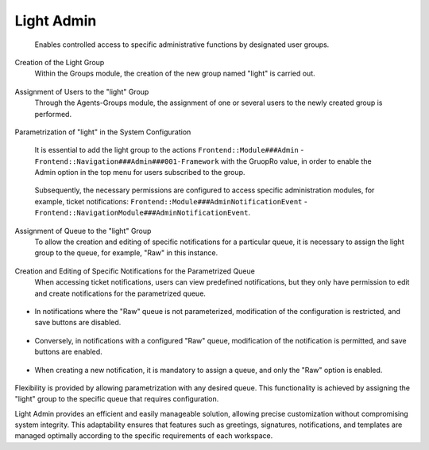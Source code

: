 Light Admin
~~~~~~~~~~~~~~
   Enables controlled access to specific administrative functions by designated user groups.

Creation of the Light Group
   Within the Groups module, the creation of the new group named "light" is carried out.

.. figure:: images/LightAdmin_1.jpg
   :alt: Group creation screen 


Assignment of Users to the "light" Group
   Through the Agents-Groups module, the assignment of one or several users to the newly created group is performed.

.. figure:: images/LightAdmin_2.jpg
   :alt: Relationship agents - groups



Parametrization of "light" in the System Configuration

   It is essential to add the light group to the actions ``Frontend::Module###Admin`` - ``Frontend::Navigation###Admin###001-Framework`` with the GruopRo value, in order to enable the Admin option in the top menu for users subscribed to the group.

.. figure:: images/LightAdmin_3.jpg
   :alt: Widget configuration Frontend::Module###Admin

.. figure:: images/LightAdmin_4.jpg
   :alt: Widget configuration Frontend::Navigation###Admin###001-Framework

.. figure:: images/LightAdmin_5.jpg
   :alt: Activation of the Administration Module

   Subsequently, the necessary permissions are configured to access specific administration modules, for example, ticket notifications: ``Frontend::Module###AdminNotificationEvent`` - ``Frontend::NavigationModule###AdminNotificationEvent``.

.. figure:: images/LightAdmin_6.jpg
   :alt: Widget configuration Frontend::Module###AdminNotificationEvent

.. figure:: images/LightAdmin_7.jpg
   :alt: Widget configuration Frontend::NavigationModule###AdminNotificationEvent

.. figure:: images/LightAdmin_8.jpg
   :alt: Admin - Ticket Notifications Module



Assignment of Queue to the "light" Group
   To allow the creation and editing of specific notifications for a particular queue, it is necessary to assign the light group to the queue, for example, "Raw" in this instance.

.. figure:: images/LightAdmin_9.jpg
   :alt: Queue configuration

.. figure:: images/LightAdmin_10.jpg
   :alt: Queue list



Creation and Editing of Specific Notifications for the Parametrized Queue
   When accessing ticket notifications, users can view predefined notifications, but they only have permission to edit and create notifications for the parametrized queue.

.. figure:: images/LightAdmin_11.jpg
   :alt: Ticket Notification Management

- In notifications where the "Raw" queue is not parameterized, modification of the configuration is restricted, and save buttons are disabled.

.. figure:: images/LightAdmin_12.jpg
   :alt: No permission to edit the notification

.. figure:: images/LightAdmin_13.jpg
   :alt: Saving buttons disabled


- Conversely, in notifications with a configured "Raw" queue, modification of the notification is permitted, and save buttons are enabled.

.. figure:: images/LightAdmin_14.jpg
   :alt: Permission to edit the notification

.. figure:: images/LightAdmin_15.jpg
   :alt: Saving buttons enabled


- When creating a new notification, it is mandatory to assign a queue, and only the "Raw" option is enabled.

.. figure:: images/LightAdmin_16.jpg
   :alt: Queue configuration required


Flexibility is provided by allowing parametrization with any desired queue. This functionality is achieved by assigning the "light" group to the specific queue that requires configuration.

Light Admin provides an efficient and easily manageable solution, allowing precise customization without compromising system integrity. This adaptability ensures that features such as greetings, signatures, notifications, and templates are managed optimally according to the specific requirements of each workspace.

